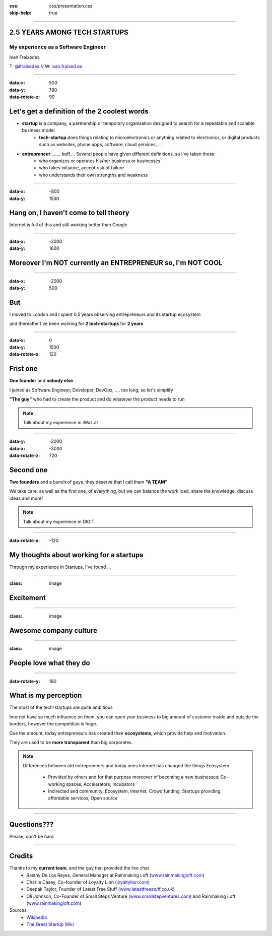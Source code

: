 :css: css/presentation.css
:skip-help: true

.. title: My experience 2.5 years among tech startups

----

2.5 YEARS AMONG TECH STARTUPS
==============================
My experience as a Software Engineer
-------------------------------------

Ivan Fraixedes

T: `@ifraixedes`_ // W: ivan.fraixed.es_

.. _@ifraixedes: https://twitter.com/ifraixedes
.. _ivan.fraixed.es: http://ivan.fraixed.es


----

:data-x: 500
:data-y: 780
:data-rotate-z: 90

Let's get a definition of the 2 coolest words
===================================================

- **startup** is a company, a partnership or temporary organisation designed to search for a repeatable and scalable business model
    - **tech-startup** does things relating to microelectronics or anything related to electronics, or digital products such as websites, phone apps, software, cloud services, ...
- **entrepreneur**:  ...... buff.... Several people have given different definitions, so I've taken those:
	- who organizes or operates his/her business or businesses
	- who takes initiative, accept risk of failure
	- who understands their own strengths and weakness

----

:data-x: -800
:data-y: 1500

Hang on, I haven't come to tell theory
=======================================

Internet is full of this and still working better than Google

----

:data-x: -2000
:data-y: 1600

Moreover I'm NOT currently an ENTREPRENEUR so, I'm NOT COOL
============================================================

----

:data-x: -2000
:data-y: 500


But
========

I moved to London and I spent 0.5 years observing entrepreneurs and its startup ecosystem

and
thereafter I've been working for **2 tech-startups** for **2 years**

----

:data-x: 0
:data-y: 1500
:data-rotate-x: 120

Frist one
==========

**One founder** and **nobody else**

I joined as Software Engineer, Developer, DevOps, .... too long, so let's simplify

**"The guy"** who had to create the product and do whatever the product needs to run

.. note::
  Talk about my experience in iWaz.at

----

:data-y: -2000
:data-x: -3000
:data-rotate-z: 720


Second one
===========

**Two founders** and a bunch of guys, they deserve that I call them **"A TEAM"**

We take care, as well as the first one, of everything, but we can balance the work load, share the knowledge, discuss ideas and more!

.. note::
  Talk about my experience in DIGIT

----

:data-rotate-x: -120

My thoughts about working for a **startups**
=============================================

Through my experience in Startups, I've found ...

----

:class: image

Excitement
===========

.. image:: img/excitement.jpg
    :height: 400px

----

:class: image

Awesome company culture
========================

.. image:: img/culture1.jpg
    :height: 375px
.. image:: img/culture2.jpg
    :height: 375px

----

:class: image

People love what they do
=========================

.. image:: img/love.jpg
    :height: 400px

----

:data-rotate-y: 180

What is my perception
=======================

The most of the tech-startups are quite ambitious

Internet have so much influence on them, you can open your business to big amount of customer inside and outside the borders, however the competition is huge.

Due the amount, today entrepreneurs has created their **ecosystems**, which provide help and motivation.

They are used to be **more transparent** than big corporates.

.. note::
  Differences between old entrepreneurs and today ones
  Internet has changed the things
  Ecosystem

    - Provided by others and for that purpose moreover of becoming a new businesses: Co-working spaces, Accelerators, Incubators

    - Indirected and community: Ecosystem, Internet, Crowd funding, Startups providing affordable services, Open source

----

Questions???
============

Please, don't be hard

----

Credits
========

Thanks to my **current team**, and the guy that provided the live chat
 -  Rasthy De Los Reyes, General Manager at Rainmaking Loft (www.rainmakingloft.com_)
 - Charlie Casey, Co-founder of Loyalty Lion (loyaltylion.com_)
 - Deepak Taylor, Founder of Latest Free Stuff (www.latestfreestuff.co.uk_)
 - Oli Johnson, Co-Founder of Small Steps Venture (www.smallstepventures.com_) and Rainmaking Loft (www.rainmakingloft.com_)

Sources
  - Wikipedia_
  - `The Great Startup Wiki`_

.. _www.rainmakingloft.com: http://www.rainmakinglof.com
.. _loyaltylion.com: http://loyaltylion.com
.. _www.latestfreestuff.co.uk: http://www.latestfreestuff.co.uk
.. _www.smallstepventures.com: http://www.smallstepventures.com
.. _Wikipedia: http://wikipedia.org
.. _The Great Startup Wiki: http://thegreatstartupwiki.com
